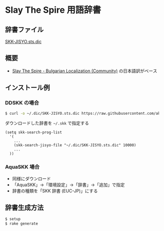 * Slay The Spire 用語辞書

[[file:https://www.shogi-extend.com/cpu-battle][file:https://raw.github.com/akicho8/skk_sts_dic/main/main.png]]

** 辞書ファイル

   [[https://github.com/akicho8/skk_sts_dic/blob/master/SKK-JISYO.sts.dic][SKK-JISYO.sts.dic]]

** 概要

- [[https://github.com/the-broken-tile/translate-the-spire][Slay The Spire - Bulgarian Localization (Community)]] の日本語訳がベース

** インストール例

*** DDSKK の場合

#+BEGIN_SRC sh
$ curl -o ~/.dic/SKK-JISYO.sts.dic https://raw.githubusercontent.com/akicho8/skk_sts_dic/master/SKK-JISYO.sts.dic
#+END_SRC

ダウンロードした辞書を =~/.skk= で指定する

#+BEGIN_SRC elisp
(setq skk-search-prog-list
  '(
    ...
    (skk-search-jisyo-file "~/.dic/SKK-JISYO.sts.dic" 10000)
    ...
  ))
#+END_SRC

*** AquaSKK 場合

   - 同様にダウンロード
   - 「AquaSKK」→「環境設定」→「辞書」→「追加」で指定
   - 辞書の種類を「SKK 辞書 (EUC-JP)」にする

** 辞書生成方法

#+BEGIN_SRC sh
$ setup
$ rake generate
#+END_SRC
